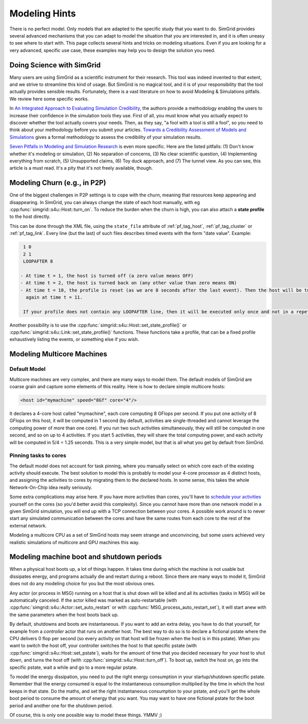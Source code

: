 .. _platform:

.. raw:: html

   <object id="TOC" data="graphical-toc.svg" width="100%" type="image/svg+xml"></object>
   <script>
   window.onload=function() { // Wait for the SVG to be loaded before changing it
     var elem=document.querySelector("#TOC").contentDocument.getElementById("PlatformBox")
     elem.style="opacity:0.93999999;fill:#ff0000;fill-opacity:0.1;stroke:#000000;stroke-width:0.35277778;stroke-linecap:round;stroke-linejoin:round;stroke-miterlimit:4;stroke-dasharray:none;stroke-dashoffset:0;stroke-opacity:1";
   }
   </script>
   <br/>
   <br/>

.. _howto:
   
Modeling Hints
##############

There is no perfect model. Only models that are adapted to the
specific study that you want to do. SimGrid provides several advanced
mechanisms that you can adapt to model the situation that you are
interested in, and it is often uneasy to see where to start with.
This page collects several hints and tricks on modeling situations.
Even if you are looking for a very advanced, specific use case, these
examples may help you to design the solution you need.

.. _howto_science:

Doing Science with SimGrid
**************************

Many users are using SimGrid as a scientific instrument for their
research. This tool was indeed invented to that extent, and we strive
to streamline this kind of usage. But SimGrid is no magical tool, and
it is of your responsibility that the tool actually provides sensible
results. Fortunately, there is a vast literature on how to avoid
Modeling & Simulations pitfalls. We review here some specific works.

In `An Integrated Approach to Evaluating Simulation Credibility
<http://www.dtic.mil/dtic/tr/fulltext/u2/a405051.pdf>`_, the authors
provide a methodology enabling the users to increase their confidence
in the simulation tools they use. First of all, you must know what you
actually expect to discover whether the tool actually covers your
needs. Then, as they say, "a fool with a tool is still a fool", so you
need to think about your methodology before you submit your articles.
`Towards a Credibility Assessment of Models and Simulations
<https://ntrs.nasa.gov/archive/nasa/casi.ntrs.nasa.gov/20080015742.pdf>`_
gives a formal methodology to assess the credibility of your
simulation results.

`Seven Pitfalls in Modeling and Simulation Research
<https://dl.acm.org/citation.cfm?id=2430188>`_ is even more
specific. Here are the listed pitfalls: (1) Don't know whether it's
modeling or simulation, (2) No separation of concerns, (3) No clear
scientific question, (4) Implementing everything from scratch, (5)
Unsupported claims, (6) Toy duck approach, and (7) The tunnel view. As
you can see, this article is a must read. It's a pity that it's not
freely available, though.

.. _howto_churn:

Modeling Churn (e.g., in P2P)
****************************

One of the biggest challenges in P2P settings is to cope with the
churn, meaning that resources keep appearing and disappearing. In
SimGrid, you can always change the state of each host manually, with
eg :cpp:func:`simgrid::s4u::Host::turn_on`. To reduce the burden when
the churn is high, you can also attach a **state profile** to the host
directly.

This can be done through the XML file, using the ``state_file``
attribute of :ref:`pf_tag_host`, :ref:`pf_tag_cluster` or
:ref:`pf_tag_link`. Every line (but the last) of such files describes
timed events with the form "date value". Example:

.. code-block:: python

   1 0
   2 1
   LOOPAFTER 8

  - At time t = 1, the host is turned off (a zero value means OFF)
  - At time t = 2, the host is turned back on (any other value than zero means ON)
  - At time t = 10, the profile is reset (as we are 8 seconds after the last event). Then the host will be turned off 
    again at time t = 11.

   If your profile does not contain any LOOPAFTER line, then it will be executed only once and not in a repetitive way.

Another possibility is to use the
:cpp:func:`simgrid::s4u::Host::set_state_profile()` or 
:cpp:func:`simgrid::s4u::Link::set_state_profile()` functions. These
functions take a profile, that can be a fixed profile exhaustively
listing the events, or something else if you wish.

.. _howto_multicore:

Modeling Multicore Machines
***************************

Default Model
=============

Multicore machines are very complex, and there are many ways to model
them. The default models of SimGrid are coarse grain and capture some
elements of this reality. Here is how to declare simple multicore hosts:

.. code-block:: xml

   <host id="mymachine" speed="8Gf" core="4"/>

It declares a 4-core host called "mymachine", each core computing 8
GFlops per second. If you put one activity of 8 GFlops on this host, it
will be computed in 1 second (by default, activities are
single-threaded and cannot leverage the computing power of more than
one core). If you run two such activities simultaneously, they will still be
computed in one second, and so on up to 4 activities. If you start 5 activities,
they will share the total computing power, and each activity will be
computed in 5/4 = 1.25 seconds. This is a very simple model, but that is
all what you get by default from SimGrid.

Pinning tasks to cores
======================

The default model does not account for task pinning, where you
manually select on which core each of the existing activity should
execute. The best solution to model this is probably to model your
4-core processor as 4 distinct hosts, and assigning the activities to
cores by migrating them to the declared hosts. In some sense, this 
takes the whole Network-On-Chip idea really seriously.

Some extra complications may arise here. If you have more activities than
cores, you'll have to `schedule your activities
<https://en.wikipedia.org/wiki/Scheduling_%28computing%29#Operating_system_process_scheduler_implementations)>`_
yourself on the cores (so you'd better avoid this complexity). Since
you cannot have more than one network model in a given SimGrid
simulation, you will end up with a TCP connection between your cores. A
possible work around is to never start any simulated communication
between the cores and have the same routes from each core to the
rest of the external network.

Modeling a multicore CPU as a set of SimGrid hosts may seem strange
and unconvincing, but some users achieved very realistic simulations
of multicore and GPU machines this way.

Modeling machine boot and shutdown periods
********************************************

When a physical host boots up, a lot of things happen. It takes time
during which the machine is not usable but dissipates energy, and
programs actually die and restart during a reboot. Since there are many
ways to model it, SimGrid does not do any modeling choice for you but
the most obvious ones.

Any actor (or process in MSG) running on a host that is shut down
will be killed and all its activities (tasks in MSG) will be
automatically canceled. If the actor killed was marked as
auto-restartable (with
:cpp:func:`simgrid::s4u::Actor::set_auto_restart` or with
:cpp:func:`MSG_process_auto_restart_set`), it will start anew with the
same parameters when the host boots back up.

By default, shutdowns and boots are instantaneous. If you want to
add an extra delay, you have to do that yourself, for example from a
`controller` actor that runs on another host. The best way to do so is
to declare a fictional pstate where the CPU delivers 0 flop per
second (so every activity on that host will be frozen when the host is
in this pstate). When you want to switch the host off, your controller
switches the host to that specific pstate (with
:cpp:func:`simgrid::s4u::Host::set_pstate`), waits for the amount of
time that you decided necessary for your host to shut down, and turns
the host off (with :cpp:func:`simgrid::s4u::Host::turn_off`). To boot
up, switch the host on, go into the specific pstate, wait a while and
go to a more regular pstate.

To model the energy dissipation, you need to put the right energy
consumption in your startup/shutdown specific pstate. Remember that
the energy consumed is equal to the instantaneous consumption
multiplied by the time in which the host keeps in that state. Do the
maths, and set the right instantaneous consumption to your pstate, and
you'll get the whole boot period to consume the amount of energy that
you want. You may want to have one fictional pstate for the boot
period and another one for the shutdown period.

Of course, this is only one possible way to model these things. YMMV ;)

